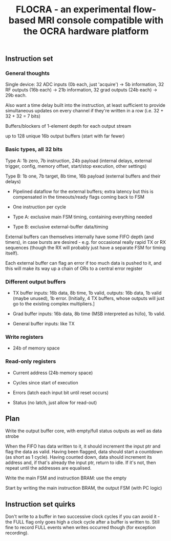 #+TITLE: FLOCRA - an experimental flow-based MRI console compatible with the OCRA hardware platform

** Instruction set
   
*** General thoughts
    
    Single device: 32 ADC inputs (0b each, just 'acquire') -> 5b information, 32 RF outputs (16b each) -> 21b information, 32 grad outputs (24b each) -> 29b each.

    Also want a time delay built into the instruction, at least sufficient to provide simultaneous updates on every channel if they're written in a row (i.e. 32 + 32 + 32 = 7 bits)

    Buffers/blockers of 1-element depth for each output stream

    up to 128 unique 16b output buffers (start with far fewer)

*** Basic types, all 32 bits

    Type A: 1b zero, 7b instruction, 24b payload (internal delays, external trigger, config, memory offset, start/stop execution, other settings)
    
    Type B: 1b one, 7b target, 8b time, 16b payload (external buffers and their delays)

    - Pipelined dataflow for the external buffers; extra latency but this is compensated in the timeouts/ready flags coming back to FSM
      
    - One instruction per cycle

    - Type A: exclusive main FSM timing, containing everything needed

    - Type B: exclusive external-buffer data/timing

    External buffers can themselves internally have some FIFO depth (and timers), in case bursts are desired - e.g. for occasional really rapid TX or RX sequences (though the RX will probably just have a separate FSM for timing itself).

    Each external buffer can flag an error if too much data is pushed to it, and this will make its way up a chain of ORs to a central error register

*** Different output buffers 

    - TX buffer inputs: 16b data, 8b time, 1b valid, outputs: 16b data, 1b valid (maybe unused), 1b error. [Initially, 4 TX buffers, whose outputs will just go to the existing complex multipliers.]

    - Grad buffer inputs: 16b data, 8b time (MSB interpreted as hi/lo), 1b valid.

    - General buffer inputs: like TX

*** Write registers

    - 24b of memory space

*** Read-only registers

    - Current address (24b memory space)

    - Cycles since start of execution

    - Errors (latch each input bit until reset occurs)

    - Status (no latch, just allow for read-out)

** Plan

   Write the output buffer core, with empty/full status outputs as well as data strobe

   When the FIFO has data written to it, it should increment the input ptr and flag the data as valid.
   Having been flagged, data should start a countdown (as short as 1 cycle).
   Having counted down, data should increment its address and, if that's already the input ptr, return to idle. If it's not, then repeat until the addresses are equalised.

   Write the main FSM and instruction BRAM: use the empty

   Start by writing the main instruction BRAM, the output FSM (with PC logic)

   
** Instruction set quirks

   Don't write to a buffer in two successive clock cycles if you can
   avoid it - the FULL flag only goes high a clock cycle after a
   buffer is written to. Still fine to record FULL events when writes
   occurred though (for exception recording).
